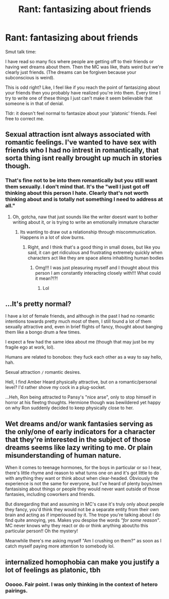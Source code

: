 #+TITLE: Rant: fantasizing about friends

* Rant: fantasizing about friends
:PROPERTIES:
:Author: omnenomnom
:Score: 6
:DateUnix: 1611944340.0
:DateShort: 2021-Jan-29
:FlairText: Discussion
:END:
Smut talk time:

I have read so many fics where people are getting off to their friends or having wet dreams about them. Then the MC was like, thats weird but we're clearly just friends. (The dreams can be forgiven because your subconscious is weird).

This is odd right? Like, I feel like if you reach the point of fantasizing about your friends then you probably have realized you're into them. Every time I try to write one of these things I just can't make it seem believable that someone is in that of denial.

Tldr: it doesn't feel normal to fantasize about your 'platonic' friends. Feel free to correct me.


** Sexual attraction isnt always associated with romantic feelings. I've wanted to have sex with friends who I had no intrest in romantically, that sorta thing isnt really brought up much in stories though.
:PROPERTIES:
:Author: mariblaystrice
:Score: 19
:DateUnix: 1611944591.0
:DateShort: 2021-Jan-29
:END:

*** That's fine not to be into them romantically but you still want them sexually. I don't mind that. It's the "well I just got off thinking about this person I hate. Clearly that's not worth thinking about and is totally not something I need to address at all."
:PROPERTIES:
:Author: omnenomnom
:Score: 4
:DateUnix: 1611951634.0
:DateShort: 2021-Jan-29
:END:

**** Oh, gotcha, naw that just sounds like the writer doesnt want to bother writing about it, or is trying to write an emotionally immature character
:PROPERTIES:
:Author: mariblaystrice
:Score: 3
:DateUnix: 1611952233.0
:DateShort: 2021-Jan-30
:END:

***** Its wanting to draw out a relationship through miscommunication. Happens in a lot of slow burns.
:PROPERTIES:
:Author: omnenomnom
:Score: 4
:DateUnix: 1611956778.0
:DateShort: 2021-Jan-30
:END:

****** Right, and I think that's a good thing in small doses, but like you said, it can get ridiculous and frustrating extremely quickly when characters act like they are space aliens inhabiting human bodies
:PROPERTIES:
:Author: mariblaystrice
:Score: 3
:DateUnix: 1611956946.0
:DateShort: 2021-Jan-30
:END:

******* Omg!!! I was just pleasuring myself and I thought about this person I am constantly interacting closely with!!! What could it mean?!?!
:PROPERTIES:
:Author: omnenomnom
:Score: 4
:DateUnix: 1611960197.0
:DateShort: 2021-Jan-30
:END:

******** Lol
:PROPERTIES:
:Author: mariblaystrice
:Score: 2
:DateUnix: 1611985072.0
:DateShort: 2021-Jan-30
:END:


** ...It's pretty normal?

I have a lot of female friends, and although in the past I had no romantic intentions towards pretty much most of them, I still found a lot of them sexually attractive and, even in brief flights of fancy, thought about banging them like a bongo drum a few times.

I expect a few had the same idea about me (though that may just be my fragile ego at work, lol).

Humans are related to bonobos: they fuck each other as a way to say hello, hah.

Sexual attraction =/= romantic desires.

Hell, I find Amber Heard physically attractive, but on a romantic/personal level? I'd rather shove my cock in a plug-socket.

...Heh, Ron being attracted to Pansy's "nice arse", only to stop himself in horror at his fleetng thoughts. Hermione though was bewildered yet happy on why Ron suddenly decided to keep physically close to her.
:PROPERTIES:
:Author: MidgardWyrm
:Score: 8
:DateUnix: 1611968144.0
:DateShort: 2021-Jan-30
:END:


** Wet dreams and/or wank fantasies serving as the only/one of early indicators for a character that they're interested in the subject of those dreams seems like lazy writing to me. Or plain misunderstanding of human nature.

When it comes to teenage hormones, for the boys in particular or so I hear, there's little rhyme and reason to what turns one on and it's got little to do with anything they want or think about when clear-headed. Obviously the experience is not the same for everyone, but I've heard of plenty boys/men fantasising about things or people they would never want outside of those fantasies, including coworkers and friends.

But disregarding that and assuming in MC's case it's truly only about people they fancy, you'd think they would not be a separate entity from their own brain and acting as if imperioused by it. The trope you're talking about I do find quite annoying, yes. Makes you despise the words /"for some reason"/. MC never knows why they react or do or think anything about/to this particular person!! Oh the mystery!

Meanwhile there's me asking myself "Am I crushing on them?" as soon as I catch myself paying more attention to somebody lol.
:PROPERTIES:
:Author: nerf-my-heart-softly
:Score: 2
:DateUnix: 1612012542.0
:DateShort: 2021-Jan-30
:END:


** internalized homophobia can make you justify a lot of feelings as platonic, tbh
:PROPERTIES:
:Author: booksrule123
:Score: 1
:DateUnix: 1612120393.0
:DateShort: 2021-Jan-31
:END:

*** Ooooo. Fair point. I was only thinking in the context of hetero pairings.
:PROPERTIES:
:Author: omnenomnom
:Score: 1
:DateUnix: 1612120753.0
:DateShort: 2021-Jan-31
:END:
